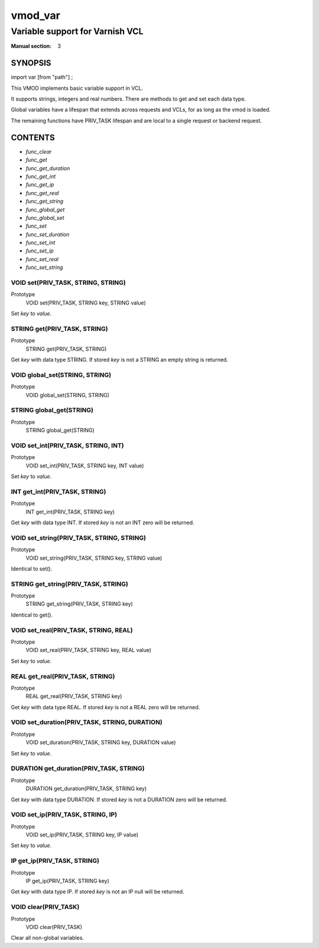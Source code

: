 ..
.. NB:  This file is machine generated, DO NOT EDIT!
..
.. Edit vmod.vcc and run make instead
..

.. role:: ref(emphasis)

.. _vmod_var(3):

========
vmod_var
========

--------------------------------
Variable support for Varnish VCL
--------------------------------

:Manual section: 3

SYNOPSIS
========

import var [from "path"] ;


This VMOD implements basic variable support in VCL.

It supports strings, integers and real numbers. There are methods to get and
set each data type.

Global variables have a lifespan that extends across requests and
VCLs, for as long as the vmod is loaded.

The remaining functions have PRIV_TASK lifespan and are local to a single
request or backend request.

CONTENTS
========

* :ref:`func_clear`
* :ref:`func_get`
* :ref:`func_get_duration`
* :ref:`func_get_int`
* :ref:`func_get_ip`
* :ref:`func_get_real`
* :ref:`func_get_string`
* :ref:`func_global_get`
* :ref:`func_global_set`
* :ref:`func_set`
* :ref:`func_set_duration`
* :ref:`func_set_int`
* :ref:`func_set_ip`
* :ref:`func_set_real`
* :ref:`func_set_string`

.. _func_set:

VOID set(PRIV_TASK, STRING, STRING)
-----------------------------------

Prototype
	VOID set(PRIV_TASK, STRING key, STRING value)

Set `key` to `value`.

.. _func_get:

STRING get(PRIV_TASK, STRING)
-----------------------------

Prototype
	STRING get(PRIV_TASK, STRING)

Get `key` with data type STRING. If stored `key` is not a STRING an empty string is returned.

.. _func_global_set:

VOID global_set(STRING, STRING)
-------------------------------

Prototype
	VOID global_set(STRING, STRING)

.. _func_global_get:

STRING global_get(STRING)
-------------------------

Prototype
	STRING global_get(STRING)

.. _func_set_int:

VOID set_int(PRIV_TASK, STRING, INT)
------------------------------------

Prototype
	VOID set_int(PRIV_TASK, STRING key, INT value)

Set `key` to `value`.

.. _func_get_int:

INT get_int(PRIV_TASK, STRING)
------------------------------

Prototype
	INT get_int(PRIV_TASK, STRING key)

Get `key` with data type INT. If stored `key` is not an INT zero will be returned.

.. _func_set_string:

VOID set_string(PRIV_TASK, STRING, STRING)
------------------------------------------

Prototype
	VOID set_string(PRIV_TASK, STRING key, STRING value)

Identical to set().

.. _func_get_string:

STRING get_string(PRIV_TASK, STRING)
------------------------------------

Prototype
	STRING get_string(PRIV_TASK, STRING key)

Identical to get().

.. _func_set_real:

VOID set_real(PRIV_TASK, STRING, REAL)
--------------------------------------

Prototype
	VOID set_real(PRIV_TASK, STRING key, REAL value)

Set `key` to `value`.

.. _func_get_real:

REAL get_real(PRIV_TASK, STRING)
--------------------------------

Prototype
	REAL get_real(PRIV_TASK, STRING key)

Get `key` with data type REAL. If stored `key` is not a REAL zero will be returned.

.. _func_set_duration:

VOID set_duration(PRIV_TASK, STRING, DURATION)
----------------------------------------------

Prototype
	VOID set_duration(PRIV_TASK, STRING key, DURATION value)

Set `key` to `value`.

.. _func_get_duration:

DURATION get_duration(PRIV_TASK, STRING)
----------------------------------------

Prototype
	DURATION get_duration(PRIV_TASK, STRING key)

Get `key` with data type DURATION. If stored `key` is not a DURATION zero will be returned.

.. _func_set_ip:

VOID set_ip(PRIV_TASK, STRING, IP)
----------------------------------

Prototype
	VOID set_ip(PRIV_TASK, STRING key, IP value)

Set `key` to `value`.

.. _func_get_ip:

IP get_ip(PRIV_TASK, STRING)
----------------------------

Prototype
	IP get_ip(PRIV_TASK, STRING key)

Get `key` with data type IP. If stored `key` is not an IP null will be returned.

.. _func_clear:

VOID clear(PRIV_TASK)
---------------------

Prototype
	VOID clear(PRIV_TASK)

Clear all non-global variables.
